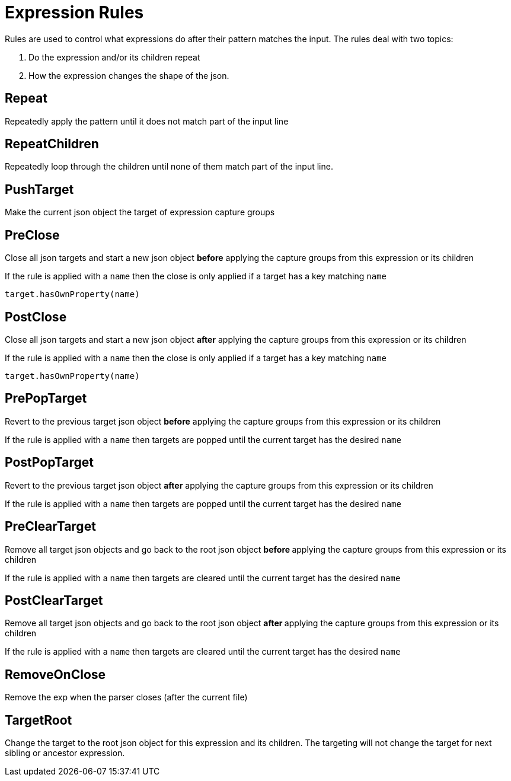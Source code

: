 = Expression Rules

Rules are used to control what expressions do after their pattern matches the input. The rules deal with two topics:

1. Do the expression and/or its children repeat
2. How the expression changes the shape of the json.

== Repeat
Repeatedly apply the pattern until it does not match part of the input line

== RepeatChildren
Repeatedly loop through the children until none of them match part of the input line.

== PushTarget
Make the current json object the target of expression capture groups

== PreClose
Close all json targets and start a new json object **before** applying the capture groups from this expression or its children

If the rule is applied with a `name` then the close is only applied if a target has a key matching `name`

```
target.hasOwnProperty(name)
```

== PostClose
Close all json targets and start a new json object **after** applying the capture groups from this expression or its children

If the rule is applied with a `name` then the close is only applied if a target has a key matching `name`

```
target.hasOwnProperty(name)
```

== PrePopTarget
Revert to the previous target json object **before** applying the capture groups from this expression or its children

If the rule is applied with a `name` then targets are popped until the current target has the desired `name`

== PostPopTarget
Revert to the previous target json object **after** applying the capture groups from this expression or its children

If the rule is applied with a `name` then targets are popped until the current target has the desired `name`

== PreClearTarget
Remove all target json objects and go back to the root json object **before ** applying the capture groups from this expression or its children

If the rule is applied with a `name` then targets are cleared until the current target has the desired `name`

== PostClearTarget
Remove all target json objects and go back to the root json object **after ** applying the capture groups from this expression or its children

If the rule is applied with a `name` then targets are cleared until the current target has the desired `name`

== RemoveOnClose
Remove the exp when the parser closes (after the current file)

== TargetRoot

Change the target to the root json object for this expression and its children. The targeting will not change the target for next sibling or ancestor expression.


